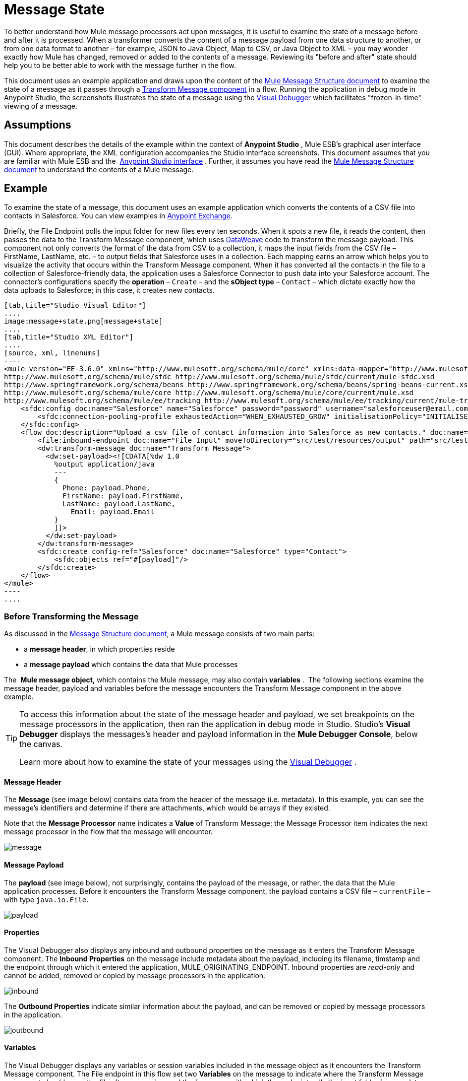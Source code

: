 = Message State
:keywords: studio, server, components, message, mule message

To better understand how Mule message processors act upon messages, it is useful to examine the state of a message before and after it is processed. When a transformer converts the content of a message payload from one data structure to another, or from one data format to another – for example, JSON to Java Object, Map to CSV, or Java Object to XML – you may wonder exactly how Mule has changed, removed or added to the contents of a message. Reviewing its "before and after" state should help you to be better able to work with the message further in the flow.

This document uses an example application and draws upon the content of the link:/mule-user-guide/v/3.7/mule-message-structure[Mule Message Structure document] to examine the state of a message as it passes through a link:/mule-user-guide/v/3.7/dataweave[Transform Message component] in a flow. Running the application in debug mode in Anypoint Studio, the screenshots illustrates the state of a message using the link:/anypoint-studio/v/5/studio-visual-debugger[Visual Debugger] which facilitates "frozen-in-time" viewing of a message.

== Assumptions

This document describes the details of the example within the context of *Anypoint Studio* , Mule ESB’s graphical user interface (GUI). Where appropriate, the XML configuration accompanies the Studio interface screenshots. This document assumes that you are familiar with Mule ESB and the  link:/anypoint-studio/v/5/index[Anypoint Studio interface] . Further, it assumes you have read the link:/mule-user-guide/v/3.7/mule-message-structure[Mule Message Structure document] to understand the contents of a Mule message. 

== Example

To examine the state of a message, this document uses an example application which converts the contents of a CSV file into contacts in Salesforce. You can view examples in link:/anypoint-exchange[Anypoint Exchange].

Briefly, the File Endpoint** **polls the input folder for new files every ten seconds. When it spots a new file, it reads the content, then passes the data to the Transform Message component, which uses link:/mule-user-guide/v/3.7/dataweave-reference-documentation[DataWeave] code to transform the message payload. This component not only converts the format of the data from CSV to a collection, it maps the input fields from the CSV file – FirstName, LastName, etc. – to output fields that Salesforce uses in a collection. Each mapping earns an arrow which helps you to visualize the activity that occurs within the Transform Message component. When it has converted all the contacts in the file to a collection of Salesforce-friendly data, the application uses a Salesforce Connector to push data into your Salesforce account. The connector's configurations specify the *operation* – `Create` – and the *sObject type* – `Contact` – which dictate exactly how the data uploads to Salesforce; in this case, it creates new contacts. 

[tabs]
------
[tab,title="Studio Visual Editor"]
....
image:message+state.png[message+state]
....
[tab,title="Studio XML Editor"]
....
[source, xml, linenums]
----
<mule version="EE-3.6.0" xmlns="http://www.mulesoft.org/schema/mule/core" xmlns:data-mapper="http://www.mulesoft.org/schema/mule/ee/data-mapper" xmlns:doc="http://www.mulesoft.org/schema/mule/documentation" xmlns:file="http://www.mulesoft.org/schema/mule/file" xmlns:sfdc="http://www.mulesoft.org/schema/mule/sfdc" xmlns:spring="http://www.springframework.org/schema/beans" xmlns:tracking="http://www.mulesoft.org/schema/mule/ee/tracking" xmlns:xsi="http://www.w3.org/2001/XMLSchema-instance" xsi:schemaLocation="http://www.mulesoft.org/schema/mule/file http://www.mulesoft.org/schema/mule/file/current/mule-file.xsd
http://www.mulesoft.org/schema/mule/sfdc http://www.mulesoft.org/schema/mule/sfdc/current/mule-sfdc.xsd
http://www.springframework.org/schema/beans http://www.springframework.org/schema/beans/spring-beans-current.xsd
http://www.mulesoft.org/schema/mule/core http://www.mulesoft.org/schema/mule/core/current/mule.xsd
http://www.mulesoft.org/schema/mule/ee/tracking http://www.mulesoft.org/schema/mule/ee/tracking/current/mule-tracking-ee.xsd">
    <sfdc:config doc:name="Salesforce" name="Salesforce" password="password" username="salesforceuser@email.com">
        <sfdc:connection-pooling-profile exhaustedAction="WHEN_EXHAUSTED_GROW" initialisationPolicy="INITIALISE_ONE"/>
    </sfdc:config>
    <flow doc:description="Upload a csv file of contact information into Salesforce as new contacts." doc:name="Contacts_to_SFDC" name="Contacts_to_SFDC">
        <file:inbound-endpoint doc:name="File Input" moveToDirectory="src/test/resources/output" path="src/test/resources/input" pollingFrequency="10000" responseTimeout="10000"/>
        <dw:transform-message doc:name="Transform Message">
          <dw:set-payload><![CDATA[%dw 1.0
            %output application/java
            ---
            {
              Phone: payload.Phone,
              FirstName: payload.FirstName,
              LastName: payload.LastName,
            	Email: payload.Email
            }
            ]]>
          </dw:set-payload>
        </dw:transform-message>
        <sfdc:create config-ref="Salesforce" doc:name="Salesforce" type="Contact">
            <sfdc:objects ref="#[payload]"/>
        </sfdc:create>
    </flow>
</mule>
----
....
------

=== Before Transforming the Message

As discussed in the link:/mule-user-guide/v/3.7/mule-message-structure[Message Structure document], a Mule message consists of two main parts:

* a *message header*, in which properties reside
* a *message payload* which contains the data that Mule processes

The  **Mule message object, **which contains the Mule message, may also contain *variables* .  The following sections examine the message header, payload and variables before the message encounters the Transform Message component in the above example. 

[TIP]
====
To access this information about the state of the message header and payload, we set breakpoints on the message processors in the application, then ran the application in debug mode in Studio. Studio's *Visual Debugger* displays the messages's header and payload information in the *Mule Debugger Console*, below the canvas.

Learn more about how to examine the state of your messages using the link:/anypoint-studio/v/5/studio-visual-debugger[Visual Debugger] .
====

==== Message Header

The *Message* (see image below) contains data from the header of the message (i.e. metadata). In this example, you can see the message's identifiers and determine if there are attachments, which would be arrays if they existed.   

Note that the *Message Processor* name indicates a *Value* of Transform Message; the Message Processor item indicates the next message processor in the flow that the message will encounter.

image:message.png[message]

==== Message Payload

The *payload* (see image below), not surprisingly, contains the payload of the message, or rather, the data that the Mule application processes. Before it encounters the Transform Message component, the payload contains a CSV file – `currentFile` – with type `java.io.File`. 

image:payload.png[payload]

==== Properties

The Visual Debugger also displays any inbound and outbound properties on the message as it enters the Transform Message component. The *Inbound Properties* on the message include metadata about the payload, including its filename, timstamp and the endpoint through which it entered the application, MULE_ORIGINATING_ENDPOINT. Inbound properties are _read-only_ and cannot be added, removed or copied by message processors in the application.

image:inbound.png[inbound] +

The *Outbound Properties* indicate similar information about the payload, and can be removed or copied by message processors in the application. 

image:outbound.png[outbound] +

==== Variables

The Visual Debugger displays any variables or session variables included in the message object as it encounters the Transform Message component. The File endpoint in this flow set two *Variables* on the message to indicate where the Transform Message component should move the file after processing, and the frequency with which the endpoint polls the input folder for new data.

image:variables.png[variables] +

There are no *Session Variables* on this message at this point.

image:session.png[session] +

=== After Transforming the Message

The task of the Transform Message component in this application is to convert the contents of the CSV file into a Java object that Salesforce can process. Further, it maps the contents so that the value in the Name column in the CSV file converts to the Name field in the Salesforce contact, and so on for each field. The following displays the message state as it emerges from this component.

==== Message Header

The Transform Message component has made no changes to the *message* header contents.

image:message2.png[message2]

==== Message Payload

The Transform Message component has dramatically changed the *payload*! Now an array list of maps (image below, top), the contacts from the CSV file appear as values of each hashmap. Expanding the contents further, each hashmap contains a key-value pair (below, bottom).

image:payload2.png[payload2]

image:keyValuePair.png[keyValuePair]

==== Properties

As Mule message processors cannot add, remove or act upon *inbound properties*, none has changed.

image:inbound2.png[inbound2]

The Transform Message component did not set, remove or copy any *outbound properties* on the message.

image:outbound2.png[outbound2]

==== Variables

The Transform Message component did not add or remove any *Variables* or *Session Variables*.

image:variables2.png[variables2]

image:session2.png[session2]

== More Examples

==== Setting a Variable on a Message

The link:/mule-user-guide/v/3.7/variable-transformer-reference[Variable transformer] in a flow sets the payload of the message as a minPrice variable on the message. Recall that the Message Processor item indicates the next message processor in the flow that the message will encounter.

[source, xml, linenums]
----
<flow>
...
    <set-variable doc:name="Variable" value="#[payload]" variableName="minPrice"/>
...
</flow>
----

BEFORE +
 image:beforeVariable.png[beforeVariable]

AFTER +
 image:afterVariable.png[afterVariable] +

==== Setting a Property on a Message

The  link:/mule-user-guide/v/3.7/property-transformer-reference[Property transformer] in a flow sets the payload of the message as a `size` property on the message.

[source, xml, linenums]
----
<flow>
...
    <set-property doc:name="Property" propertyName="size" value="small"/>
...
</flow>
----

BEFORE

image:beforeProperty.png[beforeProperty] +

AFTER

image:afterProperty.png[afterProperty] +

==== Setting a Payload on a Message

The  link:/mule-user-guide/v/3.7/set-payload-transformer-reference[Set Payload transformer]  in a flow replaces the payload of the message with the string `Hello, World.`

BEFORE

image:beforeSetPayload.png[beforeSetPayload] +

AFTER

image:afterSetPayload.png[afterSetPayload]

[TIP]
====
To access the property or variable that you have set on a message earlier in a flow, or in a different flow in the application, use a MEL expression.

Learn more in the link:/mule-user-guide/v/3.7/mule-message-structure[Mule Message Structure] document, under the heading Setting and Using Properties and Variables.
====

== See Also

*  *NEXT STEP:* Read about link:/mule-user-guide/v/3.7/global-elements[Global Elements].
*  Learn more about link:/anypoint-studio/v/5/studio-visual-debugger[Studio Visual Debugger].
